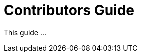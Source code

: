 [[contributors-guide]]
= Contributors Guide
:_basedir: ../../
:_imagesdir: images/
:toc:


This guide ...

